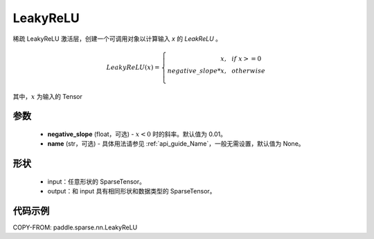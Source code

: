 .. _cn_api_paddle_sparse_nn_LeakyReLU:

LeakyReLU
-------------------------------
.. py:class:: paddle.sparse.nn.LeakyReLU(negative_slope=0.01, name=None)

稀疏 LeakyReLU 激活层，创建一个可调用对象以计算输入 `x` 的 `LeakReLU` 。

.. math::
    LeakyReLU(x)=
        \left\{
            \begin{array}{rcl}
                x, & & if \ x >= 0 \\
                negative\_slope * x, & & otherwise \\
            \end{array}
        \right.

其中，:math:`x` 为输入的 Tensor

参数
::::::::::
    - **negative_slope** (float，可选) - :math:`x < 0` 时的斜率。默认值为 0.01。
    - **name** (str，可选) - 具体用法请参见 :ref:`api_guide_Name`，一般无需设置，默认值为 None。

形状
:::::::::
    - input：任意形状的 SparseTensor。
    - output：和 input 具有相同形状和数据类型的 SparseTensor。

代码示例
:::::::::

COPY-FROM: paddle.sparse.nn.LeakyReLU

